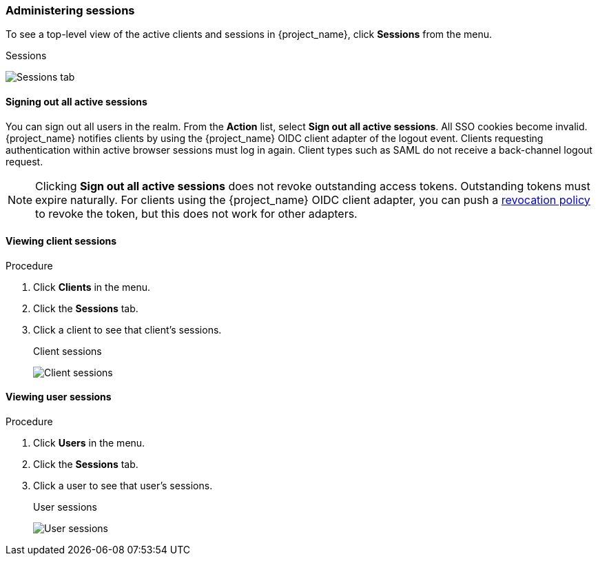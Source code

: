 
=== Administering sessions

To see a top-level view of the active clients and sessions in {project_name}, click *Sessions* from the menu.

.Sessions
image:images/sessions.png[Sessions tab]

==== Signing out all active sessions

You can sign out all users in the realm. From the *Action* list, select *Sign out all active sessions*. All SSO cookies become invalid. {project_name} notifies clients by using the {project_name} OIDC client adapter of the logout event. Clients requesting authentication within active browser sessions must log in again. Client types such as SAML do not receive a back-channel logout request.

[NOTE]
====
Clicking *Sign out all active sessions* does not revoke outstanding access tokens. Outstanding tokens must expire naturally. For clients using the {project_name} OIDC client adapter, you can push a <<_revocation-policy, revocation policy>> to revoke the token, but this does not work for other adapters.
====

==== Viewing client sessions

.Procedure
. Click *Clients* in the menu.
. Click the *Sessions* tab.
. Click a client to see that client's sessions.
+
.Client sessions
image:images/client-sessions.png[Client sessions]

==== Viewing user sessions

.Procedure
. Click *Users* in the menu.
. Click the *Sessions* tab.
. Click a user to see that user's sessions.
+
.User sessions
image:images/user-sessions.png[User sessions]


